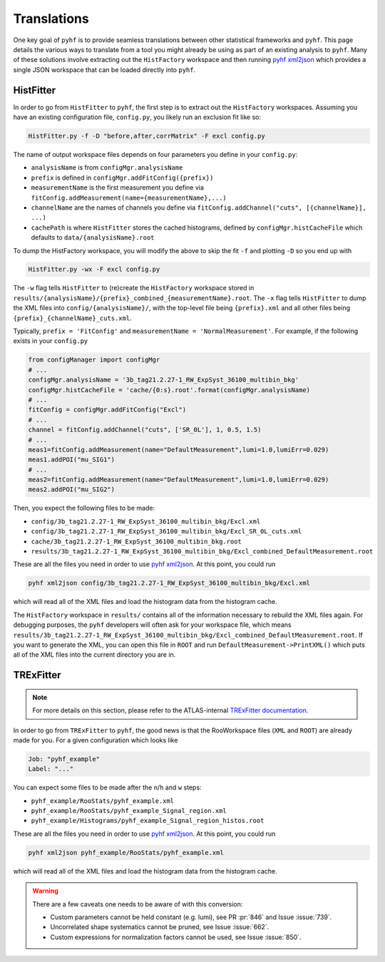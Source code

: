 Translations
============
One key goal of ``pyhf`` is to provide seamless translations between other statistical frameworks and ``pyhf``.
This page details the various ways to translate from a tool you might already be using as part of an existing analysis to ``pyhf``.
Many of these solutions involve extracting out the ``HistFactory`` workspace and then running `pyhf xml2json <cli.html#pyhf-xml2json>`_ which provides a single JSON workspace that can be loaded directly into ``pyhf``.

HistFitter
----------

In order to go from ``HistFitter`` to ``pyhf``, the first step is to extract out the ``HistFactory`` workspaces. Assuming you have an existing configuration file, ``config.py``, you likely run an exclusion fit like so:

.. code:: bash

  HistFitter.py -f -D "before,after,corrMatrix" -F excl config.py

The name of output workspace files depends on four parameters you define in your ``config.py``:

- ``analysisName`` is from ``configMgr.analysisName``
- ``prefix`` is defined in ``configMgr.addFitConfig({prefix})``
- ``measurementName`` is the first measurement you define via ``fitConfig.addMeasurement(name={measurementName},...)``
- ``channelName`` are the names of channels you define via ``fitConfig.addChannel("cuts", [{channelName}], ...)``
- ``cachePath`` is where ``HistFitter`` stores the cached histograms, defined by ``configMgr.histCacheFile`` which defaults to ``data/{analysisName}.root``

To dump the HistFactory workspace, you will modify the above to skip the fit ``-f`` and plotting ``-D`` so you end up with

.. code:: bash

  HistFitter.py -wx -F excl config.py

The ``-w`` flag tells ``HistFitter`` to (re)create the ``HistFactory`` workspace stored in ``results/{analysisName}/{prefix}_combined_{measurementName}.root``.
The ``-x`` flag tells ``HistFitter`` to dump the XML files into ``config/{analysisName}/``, with the top-level file being ``{prefix}.xml`` and all other files being ``{prefix}_{channelName}_cuts.xml``.

Typically, ``prefix = 'FitConfig'`` and ``measurementName = 'NormalMeasurement'``. For example, if the following exists in your ``config.py``

.. code:: python

  from configManager import configMgr
  # ...
  configMgr.analysisName = '3b_tag21.2.27-1_RW_ExpSyst_36100_multibin_bkg'
  configMgr.histCacheFile = 'cache/{0:s}.root'.format(configMgr.analysisName)
  # ...
  fitConfig = configMgr.addFitConfig("Excl")
  # ...
  channel = fitConfig.addChannel("cuts", ['SR_0L'], 1, 0.5, 1.5)
  # ...
  meas1=fitConfig.addMeasurement(name="DefaultMeasurement",lumi=1.0,lumiErr=0.029)
  meas1.addPOI("mu_SIG1")
  # ...
  meas2=fitConfig.addMeasurement(name="DefaultMeasurement",lumi=1.0,lumiErr=0.029)
  meas2.addPOI("mu_SIG2")

Then, you expect the following files to be made:

- ``config/3b_tag21.2.27-1_RW_ExpSyst_36100_multibin_bkg/Excl.xml``
- ``config/3b_tag21.2.27-1_RW_ExpSyst_36100_multibin_bkg/Excl_SR_0L_cuts.xml``
- ``cache/3b_tag21.2.27-1_RW_ExpSyst_36100_multibin_bkg.root``
- ``results/3b_tag21.2.27-1_RW_ExpSyst_36100_multibin_bkg/Excl_combined_DefaultMeasurement.root``

These are all the files you need in order to use `pyhf xml2json <cli.html#pyhf-xml2json>`_. At this point, you could run

.. code:: bash

    pyhf xml2json config/3b_tag21.2.27-1_RW_ExpSyst_36100_multibin_bkg/Excl.xml

which will read all of the XML files and load the histogram data from the histogram cache.

The ``HistFactory`` workspace in ``results/`` contains all of the information necessary to rebuild the XML files again. For debugging purposes, the ``pyhf`` developers will often ask for your workspace file, which means ``results/3b_tag21.2.27-1_RW_ExpSyst_36100_multibin_bkg/Excl_combined_DefaultMeasurement.root``. If you want to generate the XML, you can open this file in ``ROOT`` and run ``DefaultMeasurement->PrintXML()`` which puts all of the XML files into the current directory you are in.


TRExFitter
----------

.. note::

    For more details on this section, please refer to the ATLAS-internal `TRExFitter documentation <https://trexfitter-docs.web.cern.ch/trexfitter-docs/advanced_topics/pyhf/>`_.

In order to go from ``TRExFitter`` to ``pyhf``, the good news is that the RooWorkspace files (``XML`` and ``ROOT``) are already made for you. For a given configuration which looks like

.. code:: yaml

    Job: "pyhf_example"
    Label: "..."

You can expect some files to be made after the ``n``/``h`` and ``w`` steps:

- ``pyhf_example/RooStats/pyhf_example.xml``
- ``pyhf_example/RooStats/pyhf_example_Signal_region.xml``
- ``pyhf_example/Histograms/pyhf_example_Signal_region_histos.root``

These are all the files you need in order to use `pyhf xml2json <cli.html#pyhf-xml2json>`_. At this point, you could run

.. code:: bash

    pyhf xml2json pyhf_example/RooStats/pyhf_example.xml

which will read all of the XML files and load the histogram data from the histogram cache.

.. warning::

    There are a few caveats one needs to be aware of with this conversion:

    - Custom parameters cannot be held constant (e.g. lumi), see PR :pr:`846` and Issue :issue:`739`.
    - Uncorrelated shape systematics cannot be pruned, see Issue :issue:`662`.
    - Custom expressions for normalization factors cannot be used, see Issue :issue:`850`.

